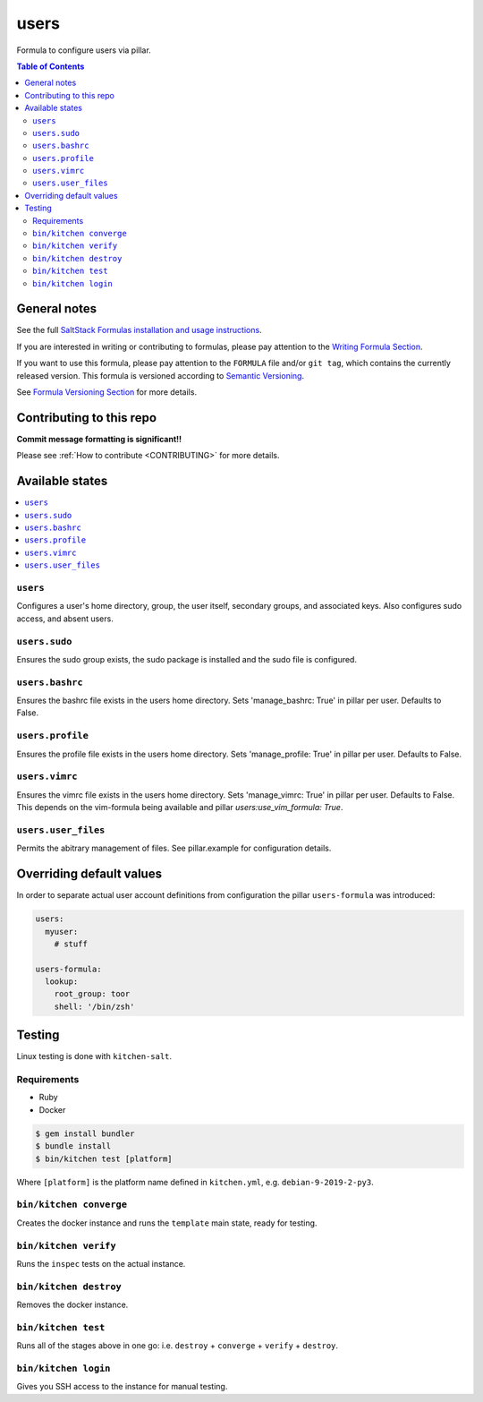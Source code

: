 .. _readme:

users
=====

|img_travis| |img_sr|

.. |img_travis| image:: https://travis-ci.com/saltstack-formulas/users-formula.svg?branch=master
   :alt: Travis CI Build Status
   :scale: 100%
   :target: https://travis-ci.com/saltstack-formulas/users-formula
.. |img_sr| image:: https://img.shields.io/badge/%20%20%F0%9F%93%A6%F0%9F%9A%80-semantic--release-e10079.svg
   :alt: Semantic Release
   :scale: 100%
   :target: https://github.com/semantic-release/semantic-release

Formula to configure users via pillar.

.. contents:: **Table of Contents**

General notes
-------------

See the full `SaltStack Formulas installation and usage instructions
<https://docs.saltstack.com/en/latest/topics/development/conventions/formulas.html>`_.

If you are interested in writing or contributing to formulas, please pay attention to the `Writing Formula Section
<https://docs.saltstack.com/en/latest/topics/development/conventions/formulas.html#writing-formulas>`_.

If you want to use this formula, please pay attention to the ``FORMULA`` file and/or ``git tag``,
which contains the currently released version. This formula is versioned according to `Semantic Versioning <http://semver.org/>`_.

See `Formula Versioning Section <https://docs.saltstack.com/en/latest/topics/development/conventions/formulas.html#versioning>`_ for more details.

Contributing to this repo
-------------------------

**Commit message formatting is significant!!**

Please see :ref:`How to contribute <CONTRIBUTING>` for more details.

Available states
----------------

.. contents::
   :local:

``users``
^^^^^^^^^

Configures a user's home directory, group, the user itself, secondary groups,
and associated keys. Also configures sudo access, and absent users.

``users.sudo``
^^^^^^^^^^^^^^

Ensures the sudo group exists, the sudo package is installed and the sudo file
is configured.

``users.bashrc``
^^^^^^^^^^^^^^^^

Ensures the bashrc file exists in the users home directory. Sets 'manage_bashrc:
True' in pillar per user. Defaults to False.

``users.profile``
^^^^^^^^^^^^^^^^

Ensures the profile file exists in the users home directory. Sets 'manage_profile:
True' in pillar per user. Defaults to False.

``users.vimrc``
^^^^^^^^^^^^^^^

Ensures the vimrc file exists in the users home directory. Sets 'manage_vimrc:
True' in pillar per user. Defaults to False.
This depends on the vim-formula being available and pillar `users:use_vim_formula: True`.

``users.user_files``
^^^^^^^^^^^^^^^^^^^^

Permits the abitrary management of files. See pillar.example for configuration details.

Overriding default values
-------------------------

In order to separate actual user account definitions from configuration the pillar ``users-formula`` was introduced:

.. code-block:: yaml

    users:
      myuser:
        # stuff

    users-formula:
      lookup:
        root_group: toor
        shell: '/bin/zsh'

Testing
-------

Linux testing is done with ``kitchen-salt``.

Requirements
^^^^^^^^^^^^

* Ruby
* Docker

.. code-block:: bash

   $ gem install bundler
   $ bundle install
   $ bin/kitchen test [platform]

Where ``[platform]`` is the platform name defined in ``kitchen.yml``,
e.g. ``debian-9-2019-2-py3``.

``bin/kitchen converge``
^^^^^^^^^^^^^^^^^^^^^^^^

Creates the docker instance and runs the ``template`` main state, ready for testing.

``bin/kitchen verify``
^^^^^^^^^^^^^^^^^^^^^^

Runs the ``inspec`` tests on the actual instance.

``bin/kitchen destroy``
^^^^^^^^^^^^^^^^^^^^^^^

Removes the docker instance.

``bin/kitchen test``
^^^^^^^^^^^^^^^^^^^^

Runs all of the stages above in one go: i.e. ``destroy`` + ``converge`` + ``verify`` + ``destroy``.

``bin/kitchen login``
^^^^^^^^^^^^^^^^^^^^^

Gives you SSH access to the instance for manual testing.
